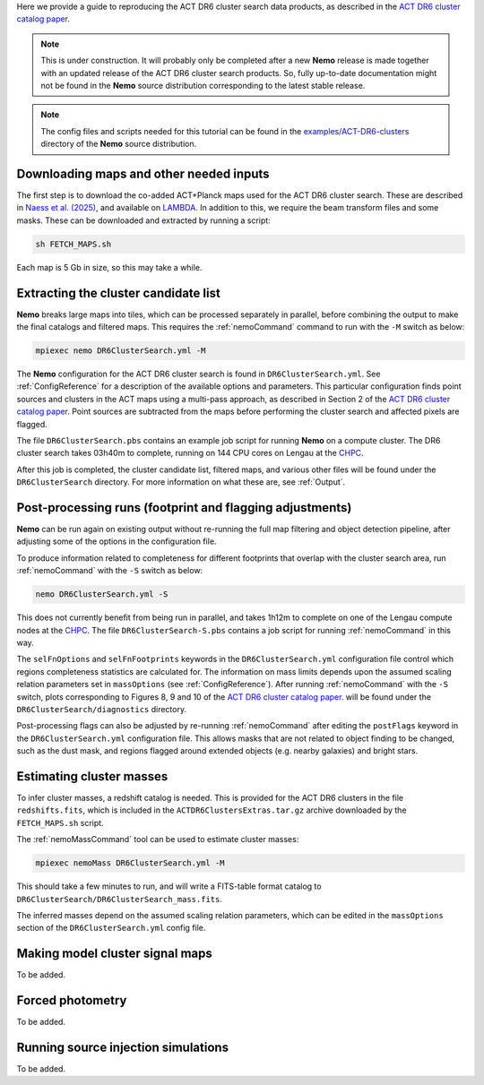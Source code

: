 Here we provide a guide to reproducing the ACT DR6 cluster search
data products, as described in the `ACT DR6 cluster catalog paper <https://ui.adsabs.harvard.edu/abs/2025arXiv250721459H/abstract>`_.

.. note::  This is under construction. It will probably only be
           completed after a new **Nemo** release is made together
           with an updated release of the ACT DR6 cluster search
           products. So, fully up-to-date documentation might not
           be found in the **Nemo** source distribution
           corresponding to the latest stable release.

.. note::  The config files and scripts needed for this tutorial can be
           found in the `examples/ACT-DR6-clusters <https://github.com/simonsobs/nemo/tree/main/examples/ACT-DR6-clusters>`_
           directory of the **Nemo** source distribution.


Downloading maps and other needed inputs
========================================

The first step is to download the co-added ACT+Planck maps used for
the ACT DR6 cluster search. These are described in
`Naess et al. (2025) <https://ui.adsabs.harvard.edu/abs/2025arXiv250314451N/abstract>`_,
and available on `LAMBDA <https://lambda.gsfc.nasa.gov/product/act/act_dr6.02/>`_.
In addition to this, we require the beam transform files and some
masks. These can be downloaded and extracted by running a script:

.. code-block::

   sh FETCH_MAPS.sh

Each map is 5 Gb in size, so this may take a while.


Extracting the cluster candidate list
=====================================

**Nemo** breaks large maps into tiles, which can be processed
separately in parallel, before combining the output to make
the final catalogs and filtered maps. This requires the
:ref:`nemoCommand` command to run with the ``-M`` switch as below:

.. code-block::

   mpiexec nemo DR6ClusterSearch.yml -M

The **Nemo** configuration for the ACT DR6 cluster search is
found in ``DR6ClusterSearch.yml``. See :ref:`ConfigReference`
for a description of the available options and parameters.
This particular configuration finds point sources and clusters
in the ACT maps using a multi-pass approach, as described in
Section 2 of the
`ACT DR6 cluster catalog paper <https://ui.adsabs.harvard.edu/abs/2025arXiv250721459H/abstract>`_.
Point sources are subtracted from the maps before performing
the cluster search and affected pixels are flagged.

The file ``DR6ClusterSearch.pbs`` contains an example job script
for running **Nemo** on a compute cluster. The DR6 cluster search
takes 03h40m to complete, running on 144 CPU cores on Lengau at
the `CHPC <https://www.chpc.ac.za/>`_.

After this job is completed, the cluster candidate list,
filtered maps, and various other files will be found under the
``DR6ClusterSearch`` directory. For more information on what
these are, see :ref:`Output`.


Post-processing runs (footprint and flagging adjustments)
=========================================================

**Nemo** can be run again on existing output without re-running
the full map filtering and object detection pipeline, after adjusting
some of the options in the configuration file.

To produce information related to completeness for
different footprints that overlap with the cluster search area, run
:ref:`nemoCommand` with the ``-S`` switch as below:

.. code-block::

   nemo DR6ClusterSearch.yml -S

This does not currently benefit from being run in parallel, and
takes 1h12m to complete on one of the Lengau compute nodes at the
`CHPC <https://www.chpc.ac.za/>`_. The file
``DR6ClusterSearch-S.pbs`` contains a job script for running
:ref:`nemoCommand` in this way.

The ``selFnOptions`` and ``selFnFootprints`` keywords in the
``DR6ClusterSearch.yml`` configuration file control which regions
completeness statistics are calculated for. The information on
mass limits depends upon the assumed scaling relation parameters
set in ``massOptions`` (see :ref:`ConfigReference`).
After running :ref:`nemoCommand` with the ``-S`` switch,
plots corresponding to Figures 8, 9 and 10 of the
`ACT DR6 cluster catalog paper <https://ui.adsabs.harvard.edu/abs/2025arXiv250721459H/abstract>`_.
will be found
under the ``DR6ClusterSearch/diagnostics`` directory.

Post-processing flags can also be adjusted by re-running
:ref:`nemoCommand` after editing the ``postFlags`` keyword in the
``DR6ClusterSearch.yml`` configuration file. This allows masks
that are not related to object finding to be changed, such as the
dust mask, and regions flagged around extended objects (e.g. nearby
galaxies) and bright stars.


Estimating cluster masses
=========================

To infer cluster masses, a redshift catalog is needed. This is provided
for the ACT DR6 clusters in the file ``redshifts.fits``,
which is included in the ``ACTDR6ClustersExtras.tar.gz`` archive downloaded
by the ``FETCH_MAPS.sh`` script.

The :ref:`nemoMassCommand` tool can be used to estimate cluster masses:

.. code-block::

   mpiexec nemoMass DR6ClusterSearch.yml -M

This should take a few minutes to run, and will write a FITS-table
format catalog to ``DR6ClusterSearch/DR6ClusterSearch_mass.fits``.

The inferred masses depend on the assumed scaling relation
parameters, which can be edited in the ``massOptions`` section of the
``DR6ClusterSearch.yml`` config file.


Making model cluster signal maps
================================

To be added.


Forced photometry
=================

To be added.


Running source injection simulations
====================================

To be added.
